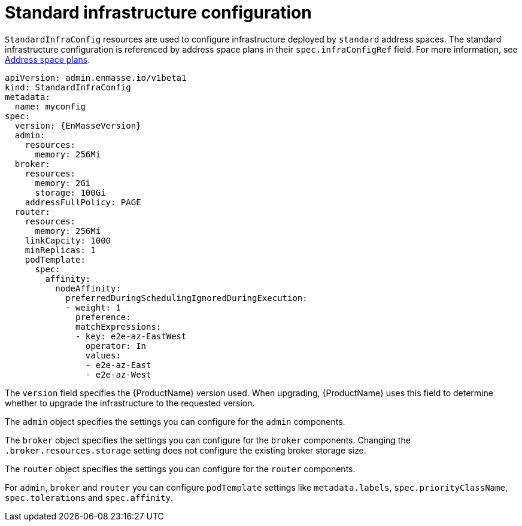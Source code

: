 // Module included in the following assemblies:
//
// assembly-infrastructure-configuration.adoc

[id='con-standard-infra-config-{context}']
= Standard infrastructure configuration

`StandardInfraConfig` resources are used to configure infrastructure deployed by `standard` address
spaces. The standard infrastructure configuration is referenced by address space plans in their
`spec.infraConfigRef` field. For more information, see link:{BookUrlBase}{BaseProductVersion}{BookNameUrl}#con-address-space-plans-messaging[Address space plans].

[source,yaml,options="nowrap",subs="attributes"]
----
apiVersion: admin.enmasse.io/v1beta1
kind: StandardInfraConfig
metadata:
  name: myconfig
spec:
  version: {EnMasseVersion}
  admin:
    resources:
      memory: 256Mi
  broker:
    resources:
      memory: 2Gi
      storage: 100Gi
    addressFullPolicy: PAGE
  router:
    resources:
      memory: 256Mi
    linkCapcity: 1000
    minReplicas: 1
    podTemplate:
      spec:
        affinity:
          nodeAffinity:
            preferredDuringSchedulingIgnoredDuringExecution:
            - weight: 1
              preference:
              matchExpressions:
              - key: e2e-az-EastWest
                operator: In
                values:
                - e2e-az-East
                - e2e-az-West
----

The `version` field specifies the {ProductName} version used. When upgrading, {ProductName} uses
this field to determine whether to upgrade the infrastructure to the requested version.

The `admin` object specifies the settings you can configure for the `admin` components.

The `broker` object specifies the settings you can configure for the `broker` components. Changing
the `.broker.resources.storage` setting does not configure the existing broker storage size.

The `router` object specifies the settings you can configure for the `router` components.

For `admin`, `broker` and `router` you can configure `podTemplate` settings like `metadata.labels`,
`spec.priorityClassName`, `spec.tolerations` and `spec.affinity`.

ifeval::["{cmdcli}" == "oc"]
See link:https://docs.openshift.com/container-platform/3.11/admin_guide/scheduling/priority_preemption.html[Pod priority], link:https://docs.openshift.com/container-platform/3.11/admin_guide/scheduling/taints_tolerations.html[Taints and tolerations], and link:https://docs.openshift.com/container-platform/3.11/admin_guide/scheduling/pod_affinity.html[Affinity and anti-affinity] for more information.
endif::[]
ifeval::["{cmdcli}" == "kubectl"]
See link:https://kubernetes.io/docs/concepts/configuration/pod-priority-preemption/[Pod priority], link:https://kubernetes.io/docs/concepts/configuration/taint-and-toleration/[Taints and tolerations], and link:https://kubernetes.io/docs/concepts/configuration/assign-pod-node/#affinity-and-anti-affinity[Affinity and anti-affinity] for more information.
endif::[]


